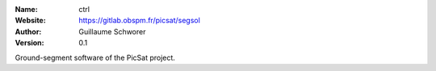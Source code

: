 .. ctrl

:Name: ctrl
:Website: https://gitlab.obspm.fr/picsat/segsol
:Author: Guillaume Schworer
:Version: 0.1

Ground-segment software of the PicSat project.
